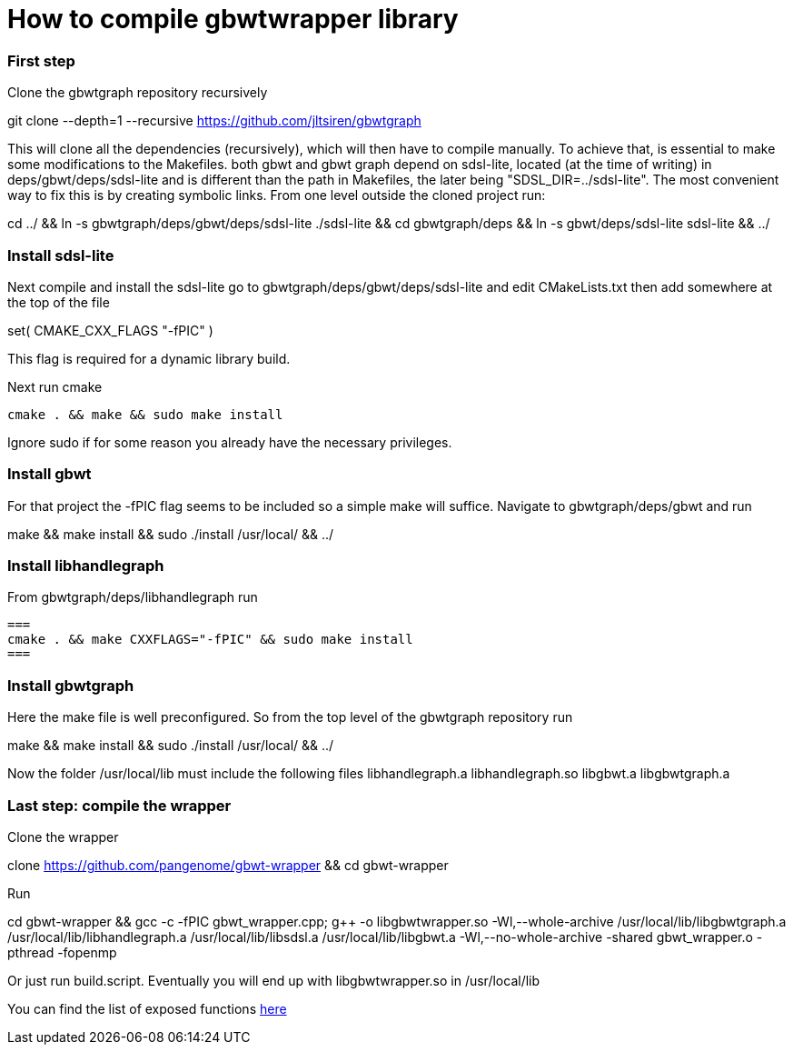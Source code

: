 = How to compile gbwtwrapper library



=== First step

Clone the gbwtgraph repository recursively
[source]
====
git clone --depth=1 --recursive https://github.com/jltsiren/gbwtgraph
====

This will clone all the dependencies (recursively), which will then have to compile manually.
To achieve that, is essential to make some modifications to the Makefiles.
both gbwt and gbwt graph depend on sdsl-lite, located (at the time of writing)
in deps/gbwt/deps/sdsl-lite and is different than the path in Makefiles,
the later being "SDSL_DIR=../sdsl-lite". The most convenient way to fix this is by creating symbolic links.
From one level outside the cloned project run:
[source]
====
cd ../ && ln -s gbwtgraph/deps/gbwt/deps/sdsl-lite ./sdsl-lite && cd gbwtgraph/deps && ln -s gbwt/deps/sdsl-lite sdsl-lite && ../
====
=== Install  sdsl-lite
Next compile and install the sdsl-lite
go to  gbwtgraph/deps/gbwt/deps/sdsl-lite
and edit CMakeLists.txt
then add somewhere at the top of the file
[source]
====
set( CMAKE_CXX_FLAGS "-fPIC" )
====
This flag is  required for a dynamic library build.

Next run cmake
[source]
====
 cmake . && make && sudo make install
====
Ignore sudo if for some reason you already have the necessary privileges.

=== Install gbwt
For that project the -fPIC flag seems to be included so a simple make will suffice.
Navigate to gbwtgraph/deps/gbwt and run

[source]
====
make && make install && sudo ./install /usr/local/ && ../
====

=== Install libhandlegraph
From gbwtgraph/deps/libhandlegraph run

[source]
===
cmake . && make CXXFLAGS="-fPIC" && sudo make install
===

=== Install gbwtgraph
Here the make file is well preconfigured. So from the top level of the
gbwtgraph repository run

[source]
====
make && make install && sudo ./install /usr/local/ && ../
====
Now the folder /usr/local/lib must include the following files libhandlegraph.a libhandlegraph.so libgbwt.a libgbwtgraph.a

=== Last step: compile the wrapper

Clone the wrapper
[source]
====
clone https://github.com/pangenome/gbwt-wrapper && cd gbwt-wrapper
====
Run
[source]
====
cd gbwt-wrapper && gcc -c -fPIC gbwt_wrapper.cpp; g++ -o libgbwtwrapper.so -Wl,--whole-archive /usr/local/lib/libgbwtgraph.a /usr/local/lib/libhandlegraph.a /usr/local/lib/libsdsl.a /usr/local/lib/libgbwt.a -Wl,--no-whole-archive -shared gbwt_wrapper.o -pthread -fopenmp
====
Or just run build.script. Eventually you will end up with libgbwtwrapper.so  in /usr/local/lib

You can find the list of exposed functions xref:{{site.url}}function_list.adoc [here]
